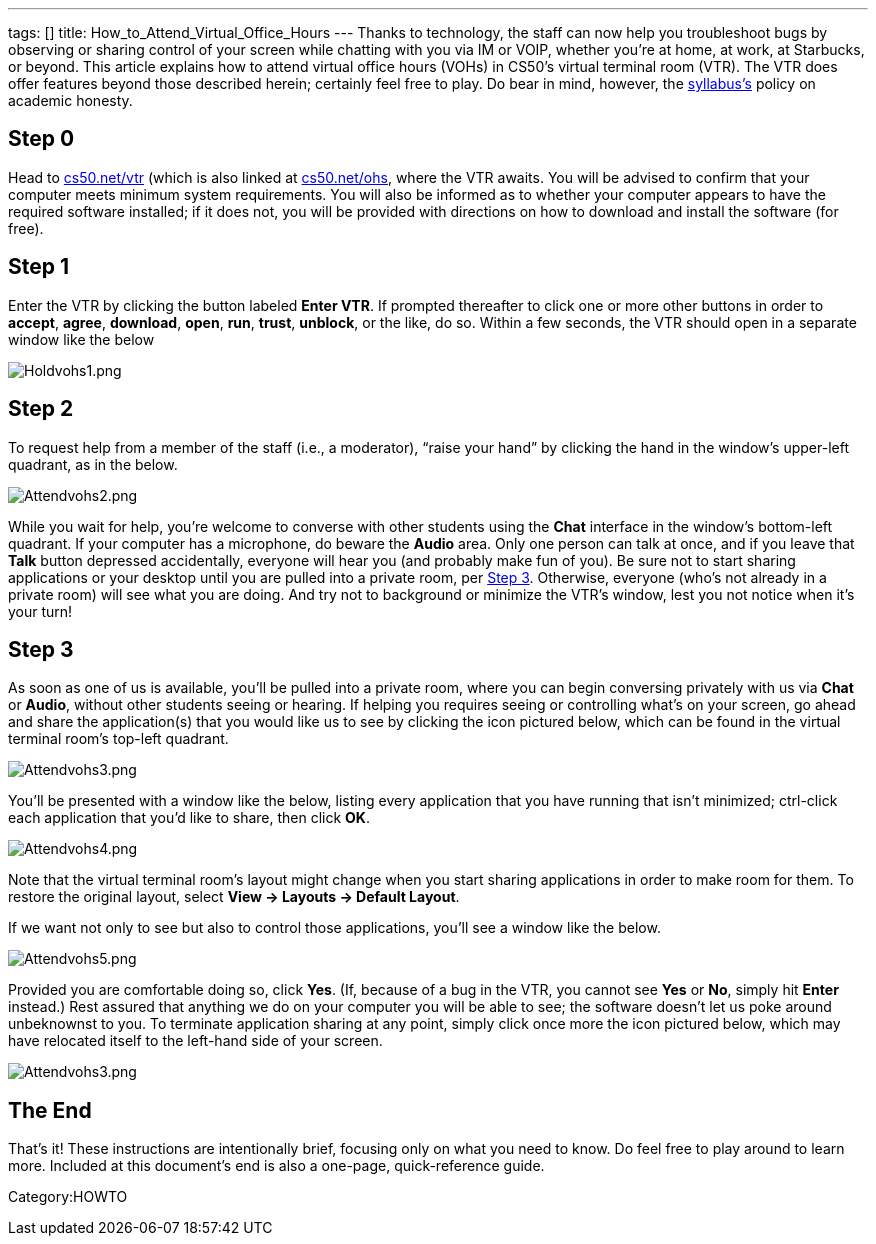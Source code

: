 ---
tags: []
title: How_to_Attend_Virtual_Office_Hours
---
Thanks to technology, the staff can now help you troubleshoot bugs by
observing or sharing control of your screen while chatting with you via
IM or VOIP, whether you're at home, at work, at Starbucks, or beyond.
This article explains how to attend virtual office hours (VOHs) in
CS50’s virtual terminal room (VTR). The VTR does offer features beyond
those described herein; certainly feel free to play. Do bear in mind,
however, the http://www.cs50.net/syllabus/[syllabus's] policy on
academic honesty.

[[]]
Step 0
------

Head to http://www.cs50.net/vtr/[cs50.net/vtr] (which is also linked at
http://www.cs50.net/ohs/[cs50.net/ohs], where the VTR awaits. You will
be advised to confirm that your computer meets minimum system
requirements. You will also be informed as to whether your computer
appears to have the required software installed; if it does not, you
will be provided with directions on how to download and install the
software (for free).

[[]]
Step 1
------

Enter the VTR by clicking the button labeled *Enter VTR*. If prompted
thereafter to click one or more other buttons in order to *accept*,
*agree*, *download*, *open*, *run*, *trust*, *unblock*, or the like, do
so. Within a few seconds, the VTR should open in a separate window like
the below

image:Holdvohs1.png[Holdvohs1.png,title="image"]

[[]]
Step 2
------

To request help from a member of the staff (i.e., a moderator), “raise
your hand” by clicking the hand in the window’s upper-left quadrant, as
in the below.

image:Attendvohs2.png[Attendvohs2.png,title="image"]

While you wait for help, you’re welcome to converse with other students
using the *Chat* interface in the window’s bottom-left quadrant. If your
computer has a microphone, do beware the *Audio* area. Only one person
can talk at once, and if you leave that *Talk* button depressed
accidentally, everyone will hear you (and probably make fun of you). Be
sure not to start sharing applications or your desktop until you are
pulled into a private room, per link:#Step_3[Step 3]. Otherwise,
everyone (who’s not already in a private room) will see what you are
doing. And try not to background or minimize the VTR’s window, lest you
not notice when it’s your turn!

[[]]
Step 3
------

As soon as one of us is available, you’ll be pulled into a private room,
where you can begin conversing privately with us via *Chat* or *Audio*,
without other students seeing or hearing. If helping you requires seeing
or controlling what’s on your screen, go ahead and share the
application(s) that you would like us to see by clicking the icon
pictured below, which can be found in the virtual terminal room’s
top-left quadrant.

image:Attendvohs3.png[Attendvohs3.png,title="image"]

You’ll be presented with a window like the below, listing every
application that you have running that isn’t minimized; ctrl-click each
application that you’d like to share, then click *OK*.

image:Attendvohs4.png[Attendvohs4.png,title="image"]

Note that the virtual terminal room’s layout might change when you start
sharing applications in order to make room for them. To restore the
original layout, select *View → Layouts → Default Layout*.

If we want not only to see but also to control those applications,
you’ll see a window like the below.

image:Attendvohs5.png[Attendvohs5.png,title="image"]

Provided you are comfortable doing so, click *Yes*. (If, because of a
bug in the VTR, you cannot see *Yes* or *No*, simply hit *Enter*
instead.) Rest assured that anything we do on your computer you will be
able to see; the software doesn’t let us poke around unbeknownst to you.
To terminate application sharing at any point, simply click once more
the icon pictured below, which may have relocated itself to the
left-hand side of your screen.

image:Attendvohs3.png[Attendvohs3.png,title="image"]

[[]]
The End
-------

That’s it! These instructions are intentionally brief, focusing only on
what you need to know. Do feel free to play around to learn more.
Included at this document’s end is also a one-page, quick-reference
guide.

Category:HOWTO
